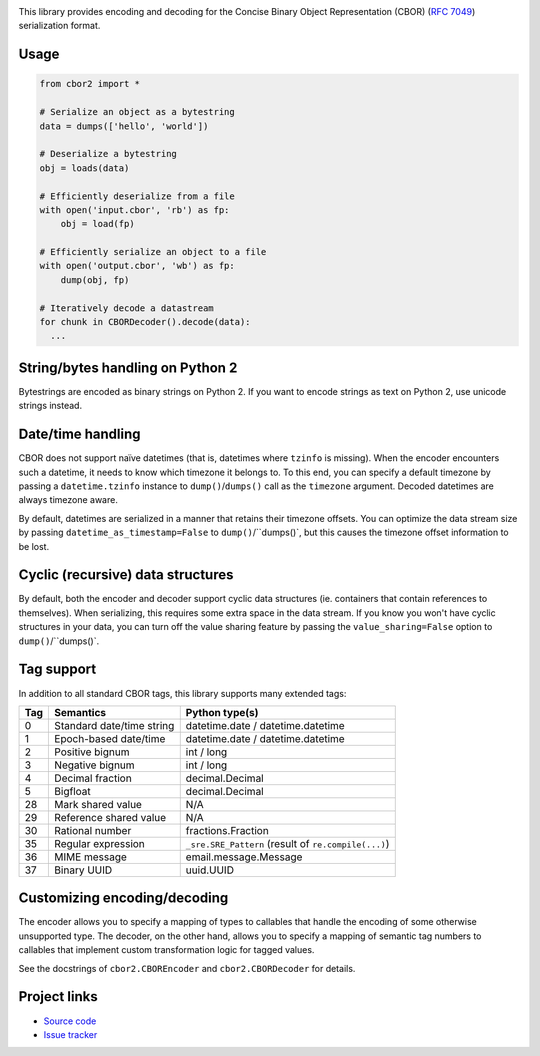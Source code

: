 .. image:: https://travis-ci.org/agronholm/cbor2.svg?branch=master
  :target: https://travis-ci.org/agronholm/cbor2
  :alt: Build Status
.. image:: https://coveralls.io/repos/github/agronholm/cbor2/badge.svg?branch=master
  :target: https://coveralls.io/github/agronholm/cbor2?branch=master
  :alt: Code Coverage

This library provides encoding and decoding for the Concise Binary Object Representation (CBOR)
(`RFC 7049`_) serialization format.

Usage
-----

.. code-block:: python

  from cbor2 import *

  # Serialize an object as a bytestring
  data = dumps(['hello', 'world'])

  # Deserialize a bytestring
  obj = loads(data)

  # Efficiently deserialize from a file
  with open('input.cbor', 'rb') as fp:
      obj = load(fp)

  # Efficiently serialize an object to a file
  with open('output.cbor', 'wb') as fp:
      dump(obj, fp)

  # Iteratively decode a datastream
  for chunk in CBORDecoder().decode(data):
    ...

String/bytes handling on Python 2
---------------------------------

Bytestrings are encoded as binary strings on Python 2. If you want to encode strings as text on
Python 2, use unicode strings instead.

Date/time handling
------------------

CBOR does not support naïve datetimes (that is, datetimes where ``tzinfo`` is missing).
When the encoder encounters such a datetime, it needs to know which timezone it belongs to.
To this end, you can specify a default timezone by passing a ``datetime.tzinfo`` instance to
``dump()``/``dumps()`` call as the ``timezone`` argument.
Decoded datetimes are always timezone aware.

By default, datetimes are serialized in a manner that retains their timezone offsets. You can
optimize the data stream size by passing ``datetime_as_timestamp=False`` to ``dump()``/``dumps()`,
but this causes the timezone offset information to be lost.

Cyclic (recursive) data structures
----------------------------------

By default, both the encoder and decoder support cyclic data structures (ie. containers that
contain references to themselves). When serializing, this requires some extra space in the data
stream. If you know you won't have cyclic structures in your data, you can turn off the value
sharing feature by passing the ``value_sharing=False`` option to ``dump()``/``dumps()`.

Tag support
-----------

In addition to all standard CBOR tags, this library supports many extended tags:

=== ======================================== ====================================================
Tag Semantics                                Python type(s)
=== ======================================== ====================================================
0   Standard date/time string                datetime.date / datetime.datetime
1   Epoch-based date/time                    datetime.date / datetime.datetime
2   Positive bignum                          int / long
3   Negative bignum                          int / long
4   Decimal fraction                         decimal.Decimal
5   Bigfloat                                 decimal.Decimal
28  Mark shared value                        N/A
29  Reference shared value                   N/A
30  Rational number                          fractions.Fraction
35  Regular expression                       ``_sre.SRE_Pattern`` (result of ``re.compile(...)``)
36  MIME message                             email.message.Message
37  Binary UUID                              uuid.UUID
=== ======================================== ====================================================

Customizing encoding/decoding
-----------------------------

The encoder allows you to specify a mapping of types to callables that handle the encoding of some
otherwise unsupported type. The decoder, on the other hand, allows you to specify a mapping of
semantic tag numbers to callables that implement custom transformation logic for tagged values.

See the docstrings of ``cbor2.CBOREncoder`` and ``cbor2.CBORDecoder`` for details.

Project links
-------------

* `Source code`_
* `Issue tracker`_

.. _RFC 7049: https://tools.ietf.org/html/rfc7049
.. _Source code: https://github.com/agronholm/cbor2
.. _Issue tracker: https://github.com/agronholm/cbor2/issues


